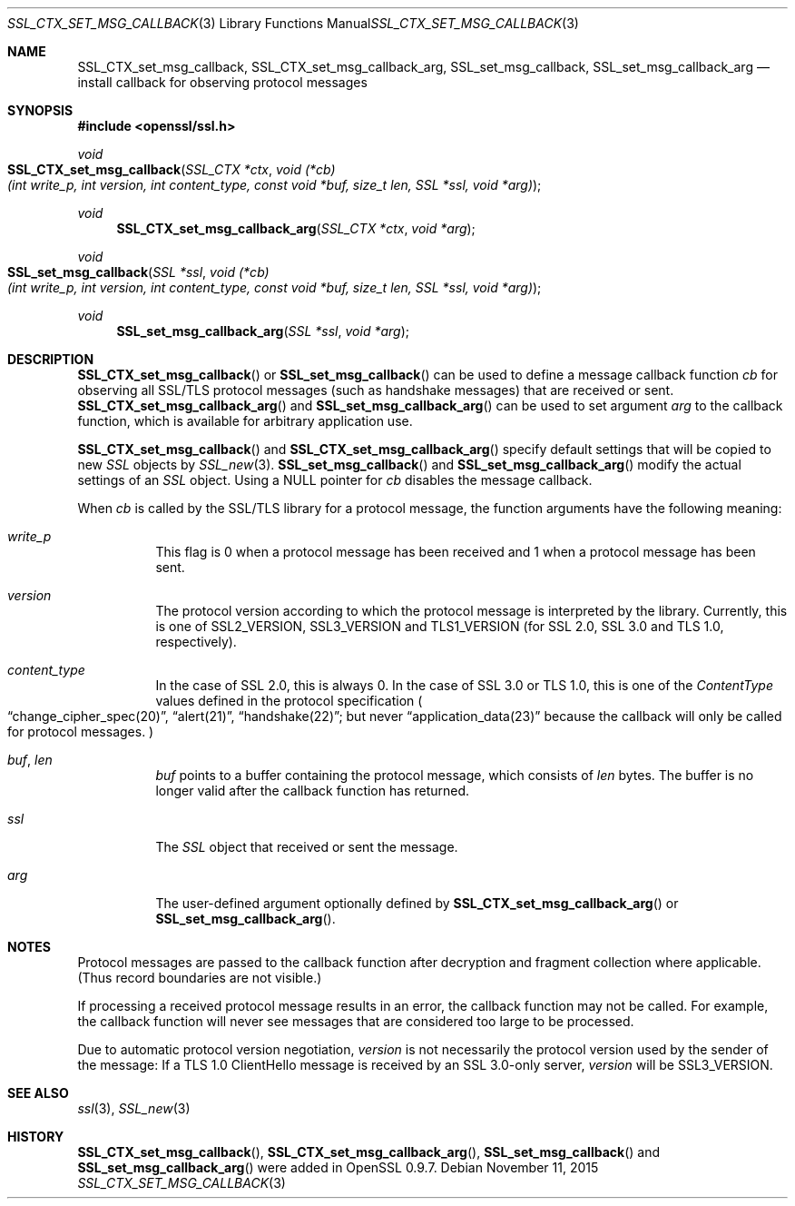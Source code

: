 .\"
.\"	$OpenBSD: SSL_CTX_set_msg_callback.3,v 1.3 2015/11/11 22:14:40 jmc Exp $
.\"
.Dd $Mdocdate: November 11 2015 $
.Dt SSL_CTX_SET_MSG_CALLBACK 3
.Os
.Sh NAME
.Nm SSL_CTX_set_msg_callback ,
.Nm SSL_CTX_set_msg_callback_arg ,
.Nm SSL_set_msg_callback ,
.Nm SSL_set_msg_callback_arg
.Nd install callback for observing protocol messages
.Sh SYNOPSIS
.In openssl/ssl.h
.Ft void
.Fo SSL_CTX_set_msg_callback
.Fa "SSL_CTX *ctx"
.Fa "void (*cb)(int write_p, int version, int content_type, const void *buf, size_t len, SSL *ssl, void *arg)"
.Fc
.Ft void
.Fn SSL_CTX_set_msg_callback_arg "SSL_CTX *ctx" "void *arg"
.Ft void
.Fo SSL_set_msg_callback
.Fa "SSL *ssl"
.Fa "void (*cb)(int write_p, int version, int content_type, const void *buf, size_t len, SSL *ssl, void *arg)"
.Fc
.Ft void
.Fn SSL_set_msg_callback_arg "SSL *ssl" "void *arg"
.Sh DESCRIPTION
.Fn SSL_CTX_set_msg_callback
or
.Fn SSL_set_msg_callback
can be used to define a message callback function
.Fa cb
for observing all SSL/TLS protocol messages (such as handshake messages)
that are received or sent.
.Fn SSL_CTX_set_msg_callback_arg
and
.Fn SSL_set_msg_callback_arg
can be used to set argument
.Fa arg
to the callback function, which is available for arbitrary application use.
.Pp
.Fn SSL_CTX_set_msg_callback
and
.Fn SSL_CTX_set_msg_callback_arg
specify default settings that will be copied to new
.Vt SSL
objects by
.Xr SSL_new 3 .
.Fn SSL_set_msg_callback
and
.Fn SSL_set_msg_callback_arg
modify the actual settings of an
.Vt SSL
object.
Using a
.Dv NULL
pointer for
.Fa cb
disables the message callback.
.Pp
When
.Fa cb
is called by the SSL/TLS library for a protocol message,
the function arguments have the following meaning:
.Bl -tag -width Ds
.It Fa write_p
This flag is 0 when a protocol message has been received and 1 when a protocol
message has been sent.
.It Fa version
The protocol version according to which the protocol message is
interpreted by the library.
Currently, this is one of
.Dv SSL2_VERSION ,
.Dv SSL3_VERSION
and
.Dv TLS1_VERSION
(for SSL 2.0, SSL 3.0 and TLS 1.0, respectively).
.It Fa content_type
In the case of SSL 2.0, this is always 0.
In the case of SSL 3.0 or TLS 1.0, this is one of the
.Em ContentType
values defined in the protocol specification
.Po
.Dq change_cipher_spec(20) ,
.Dq alert(21) ,
.Dq handshake(22) ;
but never
.Dq application_data(23)
because the callback will only be called for protocol messages.
.Pc
.It Fa buf , Fa len
.Fa buf
points to a buffer containing the protocol message, which consists of
.Fa len
bytes.
The buffer is no longer valid after the callback function has returned.
.It Fa ssl
The
.Vt SSL
object that received or sent the message.
.It Fa arg
The user-defined argument optionally defined by
.Fn SSL_CTX_set_msg_callback_arg
or
.Fn SSL_set_msg_callback_arg .
.El
.Sh NOTES
Protocol messages are passed to the callback function after decryption
and fragment collection where applicable.
(Thus record boundaries are not visible.)
.Pp
If processing a received protocol message results in an error,
the callback function may not be called.
For example, the callback function will never see messages that are considered
too large to be processed.
.Pp
Due to automatic protocol version negotiation,
.Fa version
is not necessarily the protocol version used by the sender of the message:
If a TLS 1.0 ClientHello message is received by an SSL 3.0-only server,
.Fa version
will be
.Dv SSL3_VERSION .
.Sh SEE ALSO
.Xr ssl 3 ,
.Xr SSL_new 3
.Sh HISTORY
.Fn SSL_CTX_set_msg_callback ,
.Fn SSL_CTX_set_msg_callback_arg ,
.Fn SSL_set_msg_callback
and
.Fn SSL_set_msg_callback_arg
were added in OpenSSL 0.9.7.
